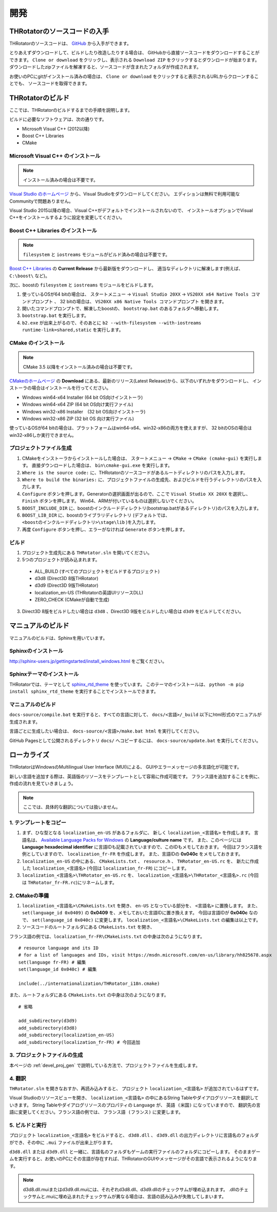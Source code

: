 ﻿====================
開発
====================


THRotatorのソースコードの入手
==================================

THRotatorのソースコードは、 `GitHub <https://github.com/massanoori/THRotator>`_ から入手ができます。

とりあえずダウンロードして、ビルドしたり改造したりする場合は、
GitHubから直接ソースコードをダウンロードすることができます。
``Clone or download`` をクリックし、表示される ``Download ZIP`` をクリックするとダウンロードが始まります。
ダウンロードしたzipファイルを解凍すると、ソースコードが含まれたフォルダが作成されます。

お使いのPCにgitがインストール済みの場合は、
``Clone or download`` をクリックすると表示されるURLからクローンすることでも、
ソースコードを取得できます。


THRotatorのビルド
====================

ここでは、THRotatorのビルドするまでの手順を説明します。

ビルドに必要なソフトウェアは、次の通りです。

* Microsoft Visual C++ (2012以降)
* Boost C++ Libraries
* CMake

Microsoft Visual C++ のインストール
-----------------------------------------

.. note:: インストール済みの場合は不要です。

`Visual Studio のホームページ <https://www.visualstudio.com/>`_ から、Visual Studioをダウンロードしてください。
エディションは無料で利用可能なCommunityで問題ありません。

Visual Studio 2015以降の場合、Visual C++がデフォルトでインストールされないので、
インストールオプションでVisual C++をインストールするように設定を変更してください。

Boost C++ Libraries のインストール
-----------------------------------------

.. note:: ``filesystem`` と ``iostreams`` モジュールがビルド済みの場合は不要です。

`Boost C++ Libraries <http://www.boost.org/>`_ の **Current Release** から最新版をダウンロードし、
適当なディレクトリに解凍します(例えば、 ``C:\boost\`` など)。

次に、boostの ``filesystem`` と ``iostreams`` モジュールをビルドします。

1. 使っているOSが64 bitの場合は、 ``スタートメニュー`` → ``Visual Studio 20XX`` → ``VS20XX x64 Native Tools コマンドプロンプト`` 、
   32 bitの場合は、 ``VS20XX x86 Native Tools コマンドプロンプト`` を開きます。
2. 開いたコマンドプロンプトで、解凍したboostの、 ``bootstrap.bat`` のあるフォルダへ移動します。
3. ``bootstrap.bat`` を実行します。
4. ``b2.exe`` が出来上がるので、そのあとに ``b2 --with-filesystem --with-iostreams runtime-link=shared,static`` を実行します。

CMake のインストール
------------------------

.. note:: CMake 3.5 以降をインストール済みの場合は不要です。

`CMakeのホームページ <https://cmake.org/>`_ の **Download** にある、最新のリリース(Latest Release)から、以下のいずれかをダウンロードし、
インストーラの場合はインストールを行ってください。

* Windows win64-x64 Installer (64 bit OS向けインストーラ)
* Windows win64-x64 ZIP (64 bit OS向け実行ファイル)
* Windows win32-x86 Installer　(32 bit OS向けインストーラ)
* Windows win32-x86 ZIP (32 bit OS 向け実行ファイル)

使っているOSが64 bitの場合は、プラットフォームはwin64-x64、win32-x86の両方を使えますが、
32 bitのOSの場合はwin32-x86しか実行できません。

.. _devel_proj_gen:


プロジェクトファイル生成
---------------------------

1. CMakeをインストーラからインストールした場合は、 ``スタートメニュー`` → ``CMake`` → ``CMake (cmake-gui)`` を実行します。
   直接ダウンロードした場合は、 ``bin\cmake-gui.exe`` を実行します。
2. ``Where is the source code:`` に、THRotatorのソースコードがあるルートディレクトリのパスを入力します。
3. ``Where to build the binaries:`` に、プロジェクトファイルの生成先、およびビルドを行うディレクトリのパスを入力します。
4. ``Configure`` ボタンを押します。Generatorの選択画面が出るので、ここで ``Visual Studio XX 20XX`` を選択し、 ``Finish`` ボタンを押します。
   Win64、ARMが付いているものは選択しないでください。
5. ``BOOST_INCLUDE_DIR`` に、boostのインクルードディレクトリ(bootstrap.batがあるディレクトリ)のパスを入力します。
6. ``BOOST_LIB_DIR`` に、boostのライブラリディレクトリ (デフォルトでは、 ``<boostのインクルードディレクトリ>\stage\lib`` )を入力します。
7. 再度 ``Configure`` ボタンを押し、エラーがなければ ``Generate`` ボタンを押します。


ビルド
---------------------------------

1. プロジェクト生成先にある ``THRotator.sln`` を開いてください。
2. 5つのプロジェクトが読み込まれます。
 
  * ALL_BUILD (すべてのプロジェクトをビルドするプロジェクト)
  * d3d8 (Direct3D 8版THRotator)
  * d3d9 (Direct3D 9版THRotator)
  * localization_en-US (THRotatorの英語UIリソースDLL)
  * ZERO_CHECK (CMakeが自動で生成)

3. Direct3D 8版をビルドしたい場合は ``d3d8`` 、Direct3D 9版をビルドしたい場合は ``d3d9`` をビルドしてください。


マニュアルのビルド
====================

マニュアルのビルドは、Sphinxを用いています。

Sphinxのインストール
------------------------

http://sphinx-users.jp/gettingstarted/install_windows.html をご覧ください。

Sphinxテーマのインストール
------------------------------

THRotatorでは、テーマとして `sphinx_rtd_theme <https://github.com/rtfd/sphinx_rtd_theme>`_ を使っています。
このテーマのインストールは、 ``python -m pip install sphinx_rtd_theme`` を実行することでインストールできます。

マニュアルのビルド
----------------------------

``docs-source/compile.bat`` を実行すると、すべての言語に対して、 ``docs/<言語>/_build`` 以下にhtml形式のマニュアルが生成されます。

言語ごとに生成したい場合は、
``docs-source/<言語>/make.bat html`` を実行してください。

GitHub Pagesとして公開されるディレクトリ ``docs/`` へコピーするには、 ``docs-source/update.bat`` を実行してください。


ローカライズ
=============

THRotatorはWindowsのMultilingual User Interface (MUI)による、
GUIやエラーメッセージの多言語化が可能です。

新しい言語を追加する際は、英語版のリソースをテンプレートとして容易に作成可能です。
フランス語を追加することを例に、作成の流れを見ていきましょう。

.. note:: ここでは、具体的な翻訳については扱いません。

1. テンプレートをコピー
-----------------------------

1. まず、ひな型となる ``localization_en-US`` があるフォルダに、
   新しく ``localization_<言語名>`` を作成します。
   言語名は、 `Available Language Packs for Windows <https://technet.microsoft.com/en-us/library/hh825678.aspx>`_ の **Language/culture name** です。
   また、このページには **Language hexadecimal identifier** に言語IDも記載されていますので、このIDもメモしておきます。
   今回はフランス語を例としていますので、 ``localization_fr-FR`` を作成します。
   また、言語IDの **0x040c** をメモしておきます。
2. ``localization_en-US`` の中にある、 ``CMakeLists.txt`` 、 ``resource.h`` 、 ``THRotator_en-US.rc`` を、
   新たに作成した ``localization_<言語名>`` (今回は ``localization_fr-FR``) にコピーします。
3. ``localization_<言語名>\THRotator_en-US.rc`` を、 ``localization_<言語名>\THRotator_<言語名>.rc`` (今回は ``THRotator_fr-FR.rc``)にリネームします。


2. CMakeの準備
--------------------------

1. ``localization_<言語名>\CMakeLists.txt`` を開き、 ``en-US`` となっている部分を、 ``<言語名>`` に置換します。
   また、 ``set(language_id 0x0409)`` の **0x0409** を、メモしておいた言語IDに置き換えます。
   今回は言語IDが **0x040c** なので、 ``set(language_id 0x040c)`` に変更します。
   ``localization_<言語名>\CMakeLists.txt`` の編集は以上です。
2. ソースコードのルートフォルダにある ``CMakeLists.txt`` を開き、

フランス語の例では、``localization_fr-FR\CMakeLists.txt`` の中身は次のようになります。 ::

    # resource language and its ID
    # for a list of languages and IDs, visit https://msdn.microsoft.com/en-us/library/hh825678.aspx
    set(language fr-FR) # 編集
    set(language_id 0x040c) # 編集

    include(../internationalization/THRotator_i18n.cmake)
	
また、ルートフォルダにある ``CMakeLists.txt`` の中身は次のようになります。 ::

    # 省略
	
    add_subdirectory(d3d9)
    add_subdirectory(d3d8)
    add_subdirectory(localization_en-US)
    add_subdirectory(localization_fr-FR) # 今回追加
	
3. プロジェクトファイルの生成
----------------------------------

本ページの :ref:`devel_proj_gen` で説明している方法で、プロジェクトファイルを生成します。

4. 翻訳
-----------------

``THRotator.sln`` を開きなおすか、再読み込みすると、
プロジェクト ``localization_<言語名>`` が追加されているはずです。

Visual Studioのリソースビューを開き、
``localization_<言語名>`` の中にあるString Tableやダイアログリソースを翻訳していきます。
String Tableやダイアログリソースのプロパティの ``Language`` が、 ``英語 (米国)`` になっていますので、
翻訳先の言語に変更してください。フランス語の例では、 ``フランス語 (フランス)`` に変更します。

5. ビルドと実行
----------------

プロジェクト ``localization_<言語名>`` をビルドすると、
``d3d8.dll`` 、 ``d3d9.dll`` の出力ディレクトリに言語名のフォルダができ、その中に ``.mui`` ファイルが出来上がります。

``d3d8.dll`` または ``d3d9.dll`` と一緒に、言語名のフォルダもゲームの実行ファイルのフォルダにコピーします。
そのままゲームを実行すると、お使いのPCにその言語が存在すれば、THRotatorのGUIやメッセージがその言語で表示されるようになります。


.. note::

   d3d8.dll.muiまたはd3d9.dll.muiには、それぞれd3d8.dll、d3d9.dllのチェックサムが埋め込まれます。
   .dllのチェックサムと.muiに埋め込まれたチェックサムが異なる場合は、言語の読み込みが失敗してしまいます。
